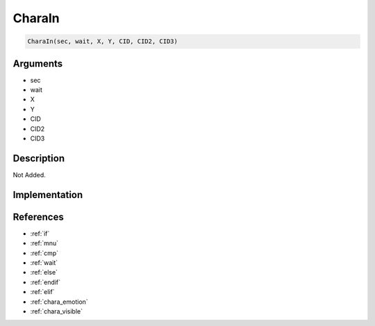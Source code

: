CharaIn
========================

.. code-block:: text

	CharaIn(sec, wait, X, Y, CID, CID2, CID3)


Arguments
------------

* sec
* wait
* X
* Y
* CID
* CID2
* CID3

Description
-------------

Not Added.

Implementation
-------------


References
-------------
* :ref:`if`
* :ref:`mnu`
* :ref:`cmp`
* :ref:`wait`
* :ref:`else`
* :ref:`endif`
* :ref:`elif`
* :ref:`chara_emotion`
* :ref:`chara_visible`
